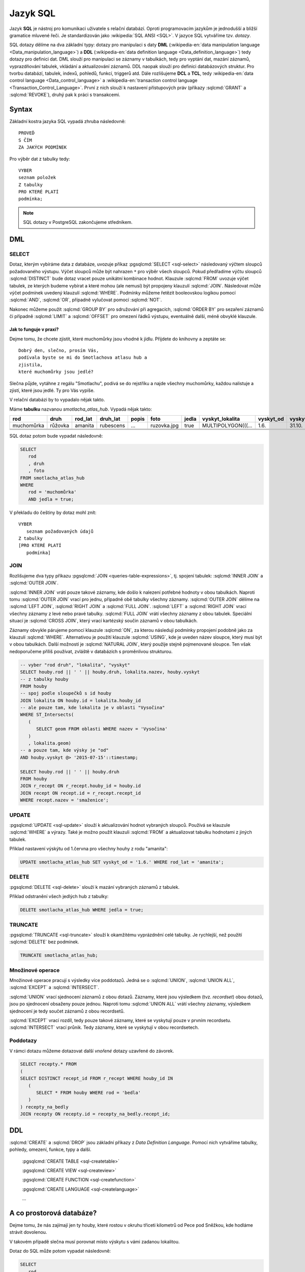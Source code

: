 .. index::
   single: SQL
   single: DCL
   single: TCL

=========
Jazyk SQL
=========

Jazyk **SQL** je nástroj pro komunikaci uživatele s relační databází. Oproti 
programovacím jazykům je jednodušší a bližší gramatice mluvené řeči. 
Je standardizován jako :wikipedia:`SQL ANSI <SQL>`. V jazyce SQL vytváříme tzv.
`dotazy`.

SQL dotazy dělíme na dva základní typy: dotazy pro manipulaci s 
daty **DML** (:wikipedia-en:`data manipulation language <Data_manipulation_language>`) a
**DDL** (:wikipedia-en:`data definition language <Data_definition_language>`)
tedy dotazy pro definici dat. DML slouží pro manipulaci se 
záznamy v tabulkách, tedy pro vyptání dat, mazání záznamů, 
vyprazdňování tabulek, vkládání a aktualizování záznamů. DDL naopak slouží 
pro definici databázových struktur. Pro tvorbu databází, tabulek, indexů, 
pohledů, funkcí, triggerů atd. Dále rozlišujeme **DCL** a **TCL**, tedy
:wikipedia-en:`data control language <Data_control_language>` a
:wikipedia-en:`transaction control language <Transaction_Control_Language>`.
První z nich slouží k nastavení přístupových práv (příkazy :sqlcmd:`GRANT` a
:sqlcmd:`REVOKE`), druhý pak k práci s transakcemi.

.. noteadvanced:: Kromě jazyka SQL můžeme psát v PostgreSQL funkce i v
   dalších jazycích. Mimo jiné se jedná o :wikipedia:`Perl`,
   :wikipedia:`Python`, R, :wikipedia:`JavaScript` a další. Zejména
   však :pgsqlcmd:`PL/PgSQL <plpgsql>`, procedurální jazyk PostgreSQL svou syntaxí
   podobný jazyku používanému v databázích :wikipedia:`Oracle`.

Syntax
------

Základní kostra jazyka SQL vypadá zhruba následovně:
::

   PROVEĎ
   S ČÍM
   ZA JAKÝCH PODMÍNEK

Pro výběr dat z tabulky tedy:
::

   VYBER
   seznam položek
   Z tabulky
   PRO KTERÉ PLATÍ
   podmínka;

.. note:: SQL dotazy v PostgreSQL zakončujeme středníkem.

.. index::
   single: DML

DML
---

.. index::
   single: SELECT

SELECT
^^^^^^

Dotaz, kterým vybíráme data z databáze, uvozuje příkaz :pgsqlcmd:`SELECT <sql-select>` následovaný
výčtem sloupců požadovaného výstupu. Výčet sloupců může být nahrazen ``*`` pro výběr všech sloupců.
Pokud předřadíme výčtu sloupců :sqlcmd:`DISTINCT` bude dotaz vracet pouze unikátní kombinace
hodnot.  Klauzule :sqlcmd:`FROM` uvozuje výčet tabulek,
ze kterých budeme vybírat a které mohou (ale nemusí) být propojeny klauzulí :sqlcmd:`JOIN`.
Následovat může výčet podmínek uvedený klauzulí :sqlcmd:`WHERE`. Podmínky můžeme řetězit
booleovskou logikou pomocí :sqlcmd:`AND`, :sqlcmd:`OR`, případně vylučovat pomocí
:sqlcmd:`NOT`.

Nakonec můžeme použít :sqlcmd:`GROUP BY` pro sdružování při
agregacích, :sqlcmd:`ORDER BY` pro sezaření záznamů či
případně :sqlcmd:`LIMIT` a :sqlcmd:`OFFSET` pro omezení řádků výstupu,
eventuálně další, méně obvyklé klauzule.

Jak to funguje v praxi?
~~~~~~~~~~~~~~~~~~~~~~~

Dejme tomu, že chcete zjistit, které muchomůrky jsou vhodné k jídlu. 
Přijdete do knihovny a zeptáte se:
::

   Dobrý den, slečno, prosím Vás, 
   podívala byste se mi do Smotlachova atlasu hub a
   zjistila,
   které muchomůrky jsou jedlé?

Slečna půjde, vytáhne z regálu "Smotlachu", podívá se do rejstříku a 
najde všechny muchomůrky, každou nalistuje a zjistí, které jsou jedlé. Ty 
pro Vás vypíše.

V relační databázi by to vypadalo nějak takto.

Máme **tabulku** nazvanou *smotlacha_atlas_hub*. Vypadá nějak takto:

.. table::
   :class: border

   +------------+---------+----------+-----------+-------+-------------+-------+--------------------+-----------+-----------+
   | rod        | druh    |  rod_lat | druh_lat  | popis | foto        | jedla | vyskyt_lokalita    | vyskyt_od | vyskyt_do |
   +============+=========+==========+===========+=======+=============+=======+====================+===========+===========+
   | muchomůrka | růžovka | amanita  | rubescens | ...   | ruzovka.jpg | true  | MULTIPOLYGON(((... | 1.6.      | 31.10.    |
   +------------+---------+----------+-----------+-------+-------------+-------+--------------------+-----------+-----------+
   |            |         |          |           |       |             |       |                    |           |           |
   +------------+---------+----------+-----------+-------+-------------+-------+--------------------+-----------+-----------+
   |            |         |          |           |       |             |       |                    |           |           |
   +------------+---------+----------+-----------+-------+-------------+-------+--------------------+-----------+-----------+
   |            |         |          |           |       |             |       |                    |           |           |
   +------------+---------+----------+-----------+-------+-------------+-------+--------------------+-----------+-----------+

SQL dotaz potom bude vypadat následovně:

.. code-block:: sql

   SELECT 
      rod
      , druh
      , foto
   FROM smotlacha_atlas_hub
   WHERE
      rod = 'muchomůrka'
      AND jedla = true;
      
V překladu do češtiny by dotaz mohl znít:
::

   VYBER
      seznam požadovaných údajů 
   Z tabulky
   [PRO KTERÉ PLATÍ 
      podmínka]
      
.. index::
   single: JOIN

JOIN
^^^^

Rozlišujeme dva typy příkazu :pgsqlcmd:`JOIN
<queries-table-expressions>`, tj. spojení tabulek: :sqlcmd:`INNER
JOIN` a :sqlcmd:`OUTER JOIN`.

:sqlcmd:`INNER JOIN` vrátí pouze takové záznamy, 
kde došlo k nalezení potřebné hodnoty v obou tabulkách. Naproti tomu 
:sqlcmd:`OUTER JOIN` vrací pro jednu, případně obě tabulky všechny záznamy.
:sqlcmd:`OUTER JOIN` dělíme na :sqlcmd:`LEFT JOIN`, :sqlcmd:`RIGHT JOIN` a
:sqlcmd:`FULL JOIN`. :sqlcmd:`LEFT` a :sqlcmd:`RIGHT JOIN` vrací všechny záznamy z levé nebo
pravé tabulky. :sqlcmd:`FULL JOIN` vrátí všechny záznamy z obou tabulek.
Speciální situací je :sqlcmd:`CROSS JOIN`, který vrací kartézský součin
záznamů v obou tabulkách.

Záznamy obvykle párujeme pomocí klauzule :sqlcmd:`ON`, za kterou následují
podmínky propojení podobně jako za klauzulí :sqlcmd:`WHERE`. Alternativou
je použití klauzule :sqlcmd:`USING`, kde je uveden název sloupce, který
musí být v obou tabulkách. Další možností je :sqlcmd:`NATURAL JOIN`,
který použije stejně pojmenované sloupce. Ten však nedoporučeme příliš
používat, zvláště v databázích s proměnlivou strukturou.

.. code-block:: sql

   -- vyber "rod druh", "lokalita", "vyskyt"
   SELECT houby.rod || ' ' || houby.druh, lokalita.nazev, houby.vyskyt
   -- z tabulky houby		
   FROM houby
   -- spoj podle sloupečků s id houby		
   JOIN lokalita ON houby.id = lokalita.houby_id
   -- ale pouze tam, kde lokalita je v oblasti "Vysočina"		
   WHERE ST_Intersects(                                                 
      (
         SELECT geom FROM oblasti WHERE nazev = 'Vysočina'
      )
      , lokalita.geom)
   -- a pouze tam, kde výsky je "od"
   AND houby.vyskyt @> '2015-07-15'::timestamp;                         

   SELECT houby.rod || ' ' || houby.druh                    
   FROM houby
   JOIN r_recept ON r_recept.houby_id = houby.id
   JOIN recept ON recept.id = r_recept.recept_id
   WHERE recept.nazev = 'smaženice';

.. index::
   single: UPDATE

UPDATE
^^^^^^

:pgsqlcmd:`UPDATE <sql-update>` slouží k aktualizování hodnot vybraných
sloupců. Používá se klauzule :sqlcmd:`WHERE` a výrazy. Také je možno použít
klauzuli :sqlcmd:`FROM` a aktualizovat tabulku hodnotami z jiných tabulek.

Příklad nastavení výskýtu od 1.června pro všechny houhy z rodu "amanita":

.. code-block:: sql

   UPDATE smotlacha_atlas_hub SET vyskyt_od = '1.6.' WHERE rod_lat = 'amanita';

.. index::
   single: DELETE

DELETE
^^^^^^

:pgsqlcmd:`DELETE <sql-delete>` slouží k mazání vybraných záznamů z tabulek.

Příklad odstranění všech jedlých hub z tabulky:

.. code-block:: sql

   DELETE smotlacha_atlas_hub WHERE jedla = true;

.. index::
   single: TRUNCATE

TRUNCATE
^^^^^^^^

:pgsqlcmd:`TRUNCATE <sql-truncate>` slouží k okamžitému vyprázdnění celé
tabulky. Je rychlejší, než použití :sqlcmd:`DELETE` bez podmínek.

.. code-block:: sql

   TRUNCATE smotlacha_atlas_hub;

.. index::
   single: UNION

Množinové operace
^^^^^^^^^^^^^^^^^

Množinové operace pracují s výsledky více poddotazů. Jedná se o :sqlcmd:`UNION`,
:sqlcmd:`UNION ALL`, :sqlcmd:`EXCEPT` a :sqlcmd:`INTERSECT`.

:sqlcmd:`UNION` vrací sjednocení záznamů z obou dotazů. Záznamy, které jsou výsledkem (tvz. *recordset*) obou
dotazů, jsou po sjednocení obsaženy pouze jednou. Naproti tomu :sqlcmd:`UNION ALL`
vrátí všechny záznamy, výsledkem sjednocení je tedy součet záznamů z obou recordsetů.

.. noteadvanced:: Pokud víme, že záznamy se mezi dotazy neduplikují, je lepší použít
   :sqlcmd:`UNION ALL`. Provádění pak bude efektivnější, protože si ušetříme porovnávání
   obou výstupních recordsetů.

:sqlcmd:`EXCEPT` vrací rozdíl, tedy pouze takové záznamy, které se vyskytují pouze v prvním
recordsetu. :sqlcmd:`INTERSECT` vrací průnik. Tedy záznamy, které se vyskytují v obou
recordsetech.

.. index::
   single: poddotazy

Poddotazy
^^^^^^^^^

V rámci dotazu můžeme dotazovat další *vnořené* dotazy uzavřené do závorek.

.. code-block:: sql

   SELECT recepty.* FROM
   (
   SELECT DISTINCT recept_id FROM r_recept WHERE houby_id IN
      (
         SELECT * FROM houby WHERE rod = 'bedla'
      )
   ) recepty_na_bedly
   JOIN recepty ON recepty.id = recepty_na_bedly.recept_id;

.. index::
   single: DDL
   single: CREATE
   single: DROP

DDL
---

:sqlcmd:`CREATE` a :sqlcmd:`DROP` jsou základní příkazy z *Data Definition Language*.
Pomocí nich vytváříme tabulky, pohledy, omezení, funkce, typy a další.

   :pgsqlcmd:`CREATE TABLE <sql-createtable>`

   :pgsqlcmd:`CREATE VIEW <sql-createview>`

   :pgsqlcmd:`CREATE FUNCTION <sql-createfunction>`

   :pgsqlcmd:`CREATE LANGUAGE <sql-createlanguage>`

   ...

A co prostorová databáze?
-------------------------

Dejme tomu, že nás zajímají jen ty houby, které rostou v okruhu třiceti 
kilometrů od Pece pod Sněžkou, kde hodláme strávit dovolenou.

V takovém případě slečna musí porovnat místo výskytu s vámi zadanou 
lokalitou.

.. noteadvanced:: Je zjevné, že k požadovanému výsledku se může slečna
   dobrat různými, různě efektivními způsoby. Postup, kterým bude
   pracovat se nazývá `prováděcí plán` (:wikipedia-en:`query plan`). K
   volbě ideálního způsobu slouží statistiky, které si databáze ukládá
   a které jsou aktualizovány po každém dotazu.

.. index::
   single: ST_Distance

Dotaz do SQL může potom vypadat následovně:

.. code-block:: sql

   SELECT 
      rod
      , druh
      , foto
   FROM smotlacha_atlas_hub
   WHERE
      rod = 'muchomůrka'
      AND jedla = true
      AND ST_Distance(vyskyt_lokalita,
      'SRID=5514;POINT(-641455 -987918)'::geometry) < 3e4;
